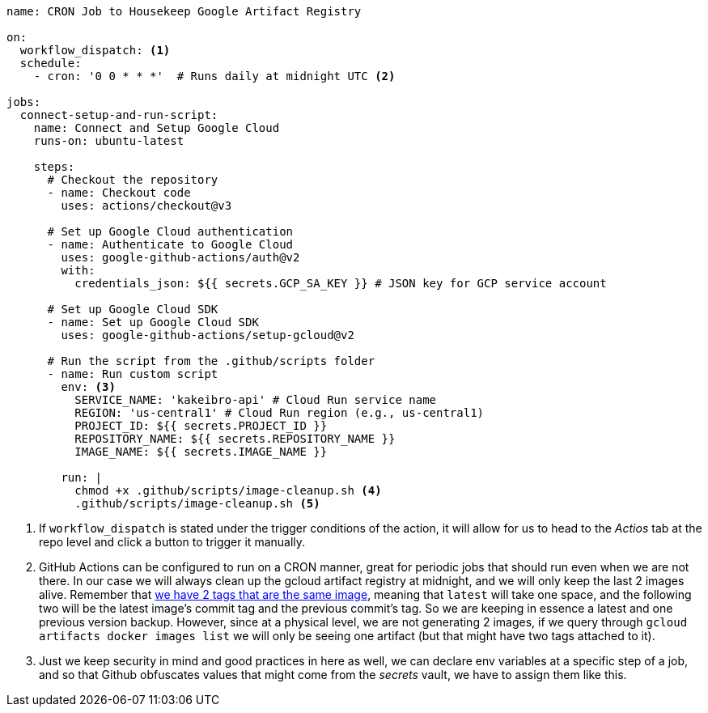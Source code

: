 [source, yml]
----
name: CRON Job to Housekeep Google Artifact Registry

on:
  workflow_dispatch: <1>
  schedule:
    - cron: '0 0 * * *'  # Runs daily at midnight UTC <2>

jobs:
  connect-setup-and-run-script:
    name: Connect and Setup Google Cloud
    runs-on: ubuntu-latest

    steps:
      # Checkout the repository
      - name: Checkout code
        uses: actions/checkout@v3

      # Set up Google Cloud authentication
      - name: Authenticate to Google Cloud
        uses: google-github-actions/auth@v2
        with:
          credentials_json: ${{ secrets.GCP_SA_KEY }} # JSON key for GCP service account

      # Set up Google Cloud SDK
      - name: Set up Google Cloud SDK
        uses: google-github-actions/setup-gcloud@v2

      # Run the script from the .github/scripts folder
      - name: Run custom script
        env: <3>
          SERVICE_NAME: 'kakeibro-api' # Cloud Run service name
          REGION: 'us-central1' # Cloud Run region (e.g., us-central1)
          PROJECT_ID: ${{ secrets.PROJECT_ID }}
          REPOSITORY_NAME: ${{ secrets.REPOSITORY_NAME }}
          IMAGE_NAME: ${{ secrets.IMAGE_NAME }}

        run: |
          chmod +x .github/scripts/image-cleanup.sh <4>
          .github/scripts/image-cleanup.sh <5>

----
<1> If `workflow_dispatch` is stated under the trigger conditions of the action, it will 
allow for us to head to the _Actios_ tab at the repo level and click a button to trigger 
it manually.
<2> GitHub Actions can be configured to run on a CRON manner, great for periodic jobs 
that should run even when we are not there. In our case we will always clean up the 
gcloud artifact registry at midnight, and we will only keep the last 2 images alive. 
Remember that xref:ci-cd-pipelines.adoc#push-two-tags[we have 2 tags that are the same image], 
meaning that `latest` will take one space, and the following two will be the latest image's 
commit tag and the previous commit's tag. So we are keeping in essence a latest and 
one previous version backup. However, since at a physical level, we are not generating 
2 images, if we query through `gcloud artifacts docker images list` we will only be seeing 
one artifact (but that might have two tags attached to it).
<3> Just we keep security in mind and good practices in here as well, we can declare 
env variables at a specific step of a job, and so that Github obfuscates values that 
might come from the _secrets_ vault, we have to assign them like this.